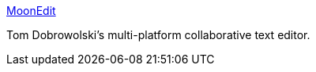 :jbake-type: post
:jbake-status: published
:jbake-title: MoonEdit
:jbake-tags: software,freeware,linux,windows,programming,collaborative,editor,_mois_mars,_année_2005
:jbake-date: 2005-03-24
:jbake-depth: ../
:jbake-uri: shaarli/1111668594000.adoc
:jbake-source: https://nicolas-delsaux.hd.free.fr/Shaarli?searchterm=http%3A%2F%2Fwww.moonedit.com%2F&searchtags=software+freeware+linux+windows+programming+collaborative+editor+_mois_mars+_ann%C3%A9e_2005
:jbake-style: shaarli

http://www.moonedit.com/[MoonEdit]

Tom Dobrowolski's multi-platform collaborative text editor.
